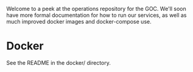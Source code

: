 
Welcome to a peek at the operations repository for the GOC. We'll soon
have more formal documentation for how to run our services, as well as
much improved docker images and docker-compose use.

* Docker

See the README in the docker/ directory.
